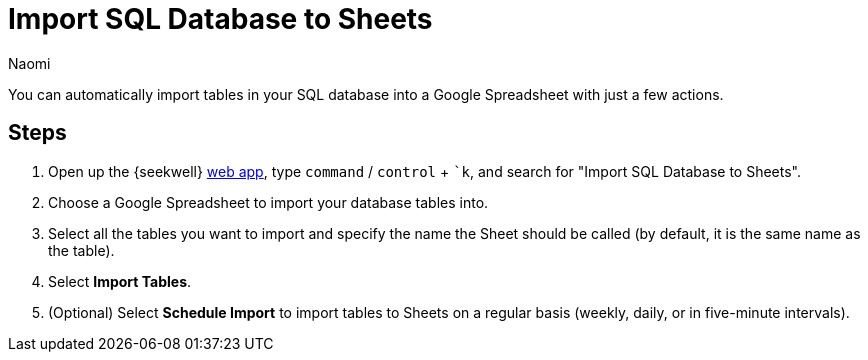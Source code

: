= Import SQL Database to Sheets
:last_updated: 8/24/22
:author: Naomi
:linkattrs:
:experimental:
:page-layout: default-seekwell
:description: You can automatically import tables in your SQL database into a Google Spreadsheet with just a few clicks.

// destination

You can automatically import tables in your SQL database into a Google Spreadsheet with just a few actions.

//gif image does not download

== Steps

. Open up the {seekwell} link:https://app.seekwell.io/[web app,window=_blank], type kbd:[`command`] / kbd:[`control`] + kbd:[`k], and search for "Import SQL Database to Sheets".

. Choose a Google Spreadsheet to import your database tables into.

. Select all the tables you want to import and specify the name the Sheet should be called (by default, it is the same name as the table).

. Select *Import Tables*.

. (Optional) Select *Schedule Import* to import tables to Sheets on a regular basis (weekly, daily, or in five-minute intervals).
